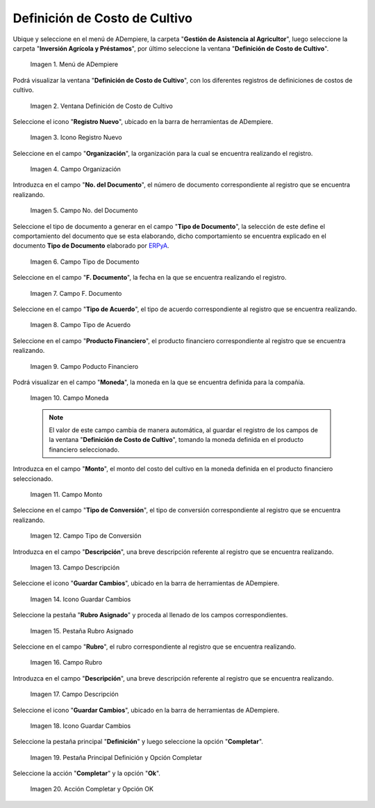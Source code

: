 .. |menú de definición de costo de cultivo| image:: resources/crop-cost-definition-menu.png
.. |ventana definición de costo de cultivo| image:: resources/crop-cost-definition-window.png
.. |icono registro nuevo de la ventana definición de costo de cultivo| image:: resources/new-record-icon-of-the-crop-cost-definition-window.png
.. |campo organización de la ventana definición de costo de cultivo| image:: resources/field-window-organization-definition-of-crop-cost.png
.. |campo número del documento de la ventana definición de costo de cultivo| image:: resources/crop-cost-definition-window-document-number-field.png
.. |campo tipo de documento de la ventana definición de costo de cultivo| image:: resources/document-type-field-of-the-crop-cost-definition-window.png
.. |campo fecha del documento de la ventana definición de costo de cultivo| image:: resources/document-date-field-of-the-crop-cost-definition-window.png
.. |campo tipo de acuerdo de la ventana definición de costo de cultivo| image:: resources/agreement-type-field-of-the-crop-cost-definition-window.png
.. |campo producto financiero de la ventana definición de costo de cultivo| image:: resources/field-financial-product-window-definition-of-cultivation-cost.png
.. |campo moneda de la ventana definición de costo de cultivo| image:: resources/window-currency-field-crop-cost-definition.png
.. |campo monto de la ventana definición de costo de cultivo| image:: resources/window-amount-field-crop-cost-definition.png
.. |campo tipo de conversión de la ventana definición de costo de cultivo| image:: resources/conversion-type-field-of-the-crop-cost-definition-window.png
.. |campo descripción de la ventana definición de costo de cultivo| image:: resources/field-description-of-the-window-definition-of-crop-cost.png
.. |icono guardar cambios de la ventana definición de costo de cultivo| image:: resources/save-changes-icon-of-the-crop-cost-definition-window.png
.. |pestaña rubro asignado de la ventana definición de costo de cultivo| image:: resources/assigned-item-tab-of-the-crop-cost-definition-window.png
.. |campo rubro de la pestaña rubro asignado de la ventana definición de costo de cultivo| image:: resources/heading-field-of-the-assigned-heading-tab-of-the-crop-cost-definition-window.png
.. |campo descripción de la pestaña rubro asignado de la ventana definición de costo de cultivo| image:: resources/description-field-of-the-assigned-item-tab-of-the-crop-cost-definition-window.png
.. |icono guardar cambios de la pestaña rubro asignado de la ventana definición de costo de cultivo| image:: resources/save-changes-icon-on-the-assigned-item-tab-of-the-crop-cost-definition-window.png
.. |pestaña principal definición y opción completar| image:: resources/main-tab-definition-and-option-complete.png
.. |acción completar y opción ok| image:: resources/action-complete-and-option-ok.png

.. _ERPyA: http://erpya.com

.. _documento/definición-de-costo-de-cultivo:

**Definición de Costo de Cultivo**
==================================

Ubique y seleccione en el menú de ADempiere, la carpeta "**Gestión de Asistencia al Agricultor**", luego seleccione la carpeta "**Inversión Agrícola y Préstamos**", por último seleccione la ventana "**Definición de Costo de Cultivo**".

    |menú de definición de costo de cultivo|

    Imagen 1. Menú de ADempiere

Podrá visualizar la ventana "**Definición de Costo de Cultivo**", con los diferentes registros de definiciones de costos de cultivo.

    |ventana definición de costo de cultivo|

    Imagen 2. Ventana Definición de Costo de Cultivo

Seleccione el icono "**Registro Nuevo**", ubicado en la barra de herramientas de ADempiere.

    |icono registro nuevo de la ventana definición de costo de cultivo|

    Imagen 3. Icono Registro Nuevo

Seleccione en el campo "**Organización**", la organización para la cual se encuentra realizando el registro.

    |campo organización de la ventana definición de costo de cultivo|

    Imagen 4. Campo Organización

Introduzca en el campo "**No. del Documento**", el número de documento correspondiente al registro que se encuentra realizando.

    |campo número del documento de la ventana definición de costo de cultivo|

    Imagen 5. Campo No. del Documento

Seleccione el tipo de documento a generar en el campo "**Tipo de Documento**", la selección de este define el comportamiento del documento que se esta elaborando, dicho comportamiento se encuentra explicado en el documento **Tipo de Documento** elaborado por `ERPyA`_.

    |campo tipo de documento de la ventana definición de costo de cultivo|

    Imagen 6. Campo Tipo de Documento

Seleccione en el campo "**F. Documento**", la fecha en la que se encuentra realizando el registro.

    |campo fecha del documento de la ventana definición de costo de cultivo|

    Imagen 7. Campo F. Documento

Seleccione en el campo "**Tipo de Acuerdo**", el tipo de acuerdo correspondiente al registro que se encuentra realizando.

    |campo tipo de acuerdo de la ventana definición de costo de cultivo|

    Imagen 8. Campo Tipo de Acuerdo

Seleccione en el campo "**Producto Financiero**", el producto financiero correspondiente al registro que se encuentra realizando.

    |campo producto financiero de la ventana definición de costo de cultivo|

    Imagen 9. Campo Poducto Financiero

Podrá visualizar en el campo "**Moneda**", la moneda en la que se encuentra definida para la compañía.

    |campo moneda de la ventana definición de costo de cultivo|

    Imagen 10. Campo Moneda

    .. note::

        El valor de este campo cambia de manera automática, al guardar el registro de los campos de la ventana "**Definición de Costo de Cultivo**", tomando la moneda definida en el producto financiero seleccionado.

Introduzca en el campo "**Monto**", el monto del costo del cultivo en la moneda definida en el producto financiero seleccionado.

    |campo monto de la ventana definición de costo de cultivo|

    Imagen 11. Campo Monto 

Seleccione en el campo "**Tipo de Conversión**", el tipo de conversión correspondiente al registro que se encuentra realizando.

    |campo tipo de conversión de la ventana definición de costo de cultivo|

    Imagen 12. Campo Tipo de Conversión

Introduzca en el campo "**Descripción**", una breve descripción referente al registro que se encuentra realizando.

    |campo descripción de la ventana definición de costo de cultivo|

    Imagen 13. Campo Descripción

Seleccione el icono "**Guardar Cambios**", ubicado en la barra de herramientas de ADempiere.

    |icono guardar cambios de la ventana definición de costo de cultivo|

    Imagen 14. Icono Guardar Cambios

Seleccione la pestaña "**Rubro Asignado**" y proceda al llenado de los campos correspondientes.

    |pestaña rubro asignado de la ventana definición de costo de cultivo|

    Imagen 15. Pestaña Rubro Asignado 

Seleccione en el campo "**Rubro**", el rubro correspondiente al registro que se encuentra realizando.

    |campo rubro de la pestaña rubro asignado de la ventana definición de costo de cultivo|

    Imagen 16. Campo Rubro

Introduzca en el campo "**Descripción**", una breve descripción referente al registro que se encuentra realizando.

    |campo descripción de la pestaña rubro asignado de la ventana definición de costo de cultivo|

    Imagen 17. Campo Descripción

Seleccione el icono "**Guardar Cambios**", ubicado en la barra de herramientas de ADempiere.

    |icono guardar cambios de la pestaña rubro asignado de la ventana definición de costo de cultivo|

    Imagen 18. Icono Guardar Cambios

Seleccione la pestaña principal "**Definición**" y luego seleccione la opción "**Completar**".

    |pestaña principal definición y opción completar|

    Imagen 19. Pestaña Principal Definición y Opción Completar

Seleccione la acción "**Completar**" y la opción "**Ok**".

    |acción completar y opción ok|

    Imagen 20. Acción Completar y Opción OK